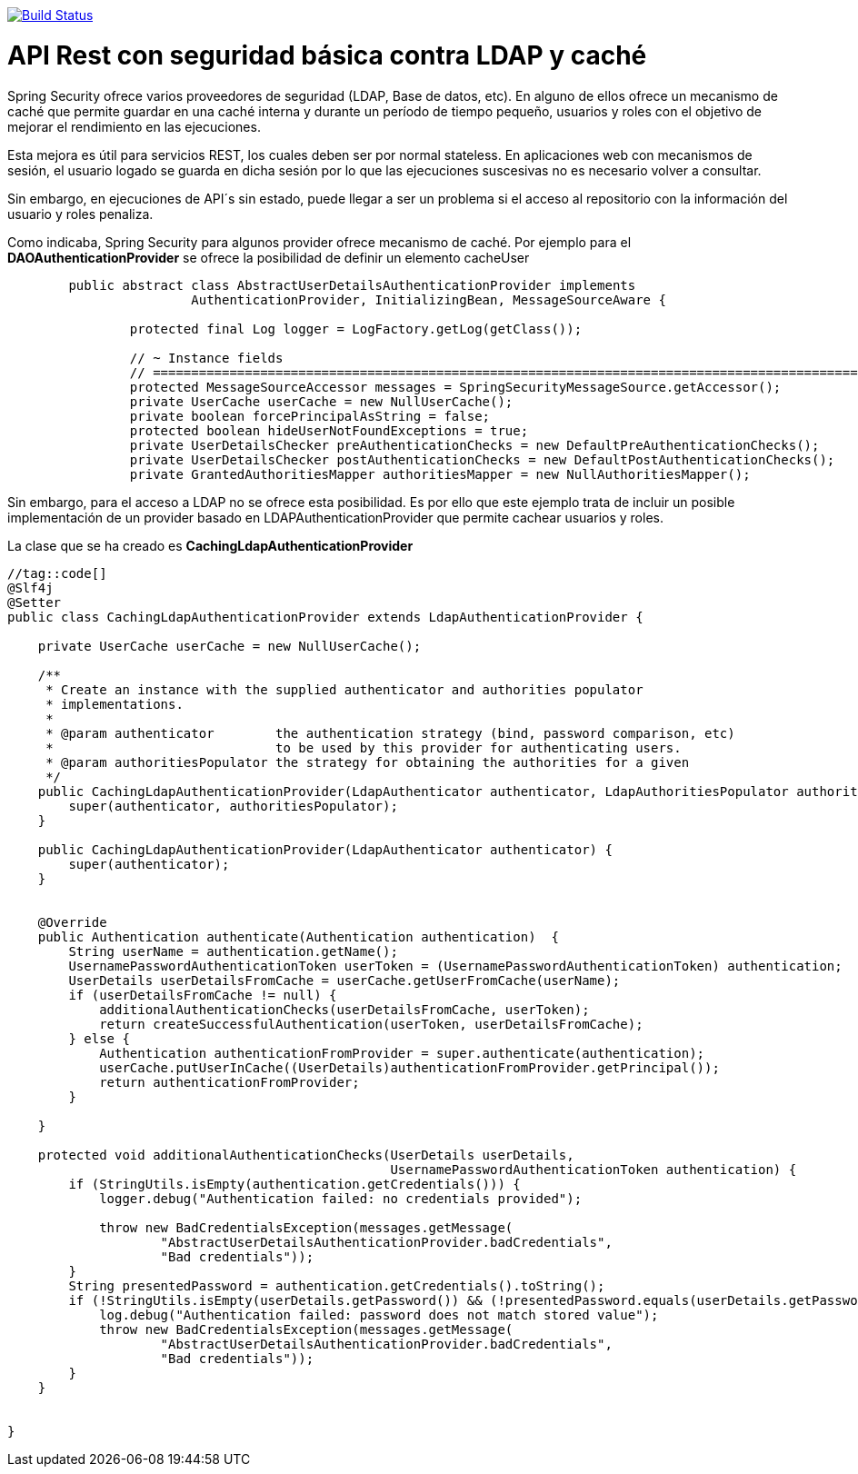 image:https://travis-ci.org/joanluk/ldapauthenticationcache.svg?branch=master["Build Status", link="https://travis-ci.org/joanluk/ldapauthenticationcache"]


# API Rest con seguridad básica contra LDAP y caché


Spring Security ofrece varios proveedores de seguridad (LDAP, Base de datos, etc). En alguno de ellos ofrece un mecanismo de
caché que permite guardar en una caché interna y durante un período de tiempo pequeño, usuarios y roles con el objetivo
de mejorar el rendimiento en las ejecuciones.

Esta mejora es útil para servicios REST, los cuales deben ser por normal stateless. En aplicaciones web con mecanismos
de sesión, el usuario logado se guarda en dicha sesión por lo que las ejecuciones suscesivas no es necesario volver a consultar.

Sin embargo, en ejecuciones de API´s sin estado, puede llegar a ser un problema si el acceso al repositorio con la información
del usuario y roles penaliza.

Como indicaba, Spring Security para algunos provider ofrece mecanismo de caché. Por ejemplo para el **DAOAuthenticationProvider** se ofrece la posibilidad de definir un elemento cacheUser

[source,java]
----
	public abstract class AbstractUserDetailsAuthenticationProvider implements
			AuthenticationProvider, InitializingBean, MessageSourceAware {

		protected final Log logger = LogFactory.getLog(getClass());

		// ~ Instance fields
		// ================================================================================================
		protected MessageSourceAccessor messages = SpringSecurityMessageSource.getAccessor();
		private UserCache userCache = new NullUserCache();
		private boolean forcePrincipalAsString = false;
		protected boolean hideUserNotFoundExceptions = true;
		private UserDetailsChecker preAuthenticationChecks = new DefaultPreAuthenticationChecks();
		private UserDetailsChecker postAuthenticationChecks = new DefaultPostAuthenticationChecks();
		private GrantedAuthoritiesMapper authoritiesMapper = new NullAuthoritiesMapper();
----

Sin embargo, para el acceso a LDAP no se ofrece esta posibilidad. Es por ello que este ejemplo trata de incluir un posible implementación de un provider basado en LDAPAuthenticationProvider
que permite cachear usuarios y roles.

La clase que se ha creado es  **CachingLdapAuthenticationProvider**

[source,java]
----
//tag::code[]
@Slf4j
@Setter
public class CachingLdapAuthenticationProvider extends LdapAuthenticationProvider {

    private UserCache userCache = new NullUserCache();
    
    /**
     * Create an instance with the supplied authenticator and authorities populator
     * implementations.
     *
     * @param authenticator        the authentication strategy (bind, password comparison, etc)
     *                             to be used by this provider for authenticating users.
     * @param authoritiesPopulator the strategy for obtaining the authorities for a given
     */
    public CachingLdapAuthenticationProvider(LdapAuthenticator authenticator, LdapAuthoritiesPopulator authoritiesPopulator) {
        super(authenticator, authoritiesPopulator);
    }

    public CachingLdapAuthenticationProvider(LdapAuthenticator authenticator) {
        super(authenticator);
    }


    @Override
    public Authentication authenticate(Authentication authentication)  {
        String userName = authentication.getName();
        UsernamePasswordAuthenticationToken userToken = (UsernamePasswordAuthenticationToken) authentication;
        UserDetails userDetailsFromCache = userCache.getUserFromCache(userName);
        if (userDetailsFromCache != null) {
            additionalAuthenticationChecks(userDetailsFromCache, userToken);
            return createSuccessfulAuthentication(userToken, userDetailsFromCache);
        } else {
            Authentication authenticationFromProvider = super.authenticate(authentication);
            userCache.putUserInCache((UserDetails)authenticationFromProvider.getPrincipal());
            return authenticationFromProvider;
        }

    }

    protected void additionalAuthenticationChecks(UserDetails userDetails,
                                                  UsernamePasswordAuthenticationToken authentication) {
        if (StringUtils.isEmpty(authentication.getCredentials())) {
            logger.debug("Authentication failed: no credentials provided");

            throw new BadCredentialsException(messages.getMessage(
                    "AbstractUserDetailsAuthenticationProvider.badCredentials",
                    "Bad credentials"));
        }
        String presentedPassword = authentication.getCredentials().toString();
        if (!StringUtils.isEmpty(userDetails.getPassword()) && (!presentedPassword.equals(userDetails.getPassword()))) {
            log.debug("Authentication failed: password does not match stored value");
            throw new BadCredentialsException(messages.getMessage(
                    "AbstractUserDetailsAuthenticationProvider.badCredentials",
                    "Bad credentials"));
        }
    }


}
----
